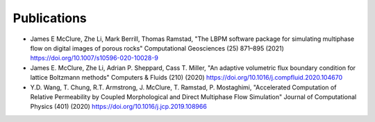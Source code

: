 ============
Publications
============

* James E McClure, Zhe Li, Mark Berrill, Thomas Ramstad, "The LBPM software package for simulating multiphase flow on digital images of porous rocks" Computational Geosciences (25) 871–895 (2021) https://doi.org/10.1007/s10596-020-10028-9


* James E. McClure, Zhe Li, Adrian P. Sheppard, Cass T. Miller, "An adaptive volumetric flux boundary condition for lattice Boltzmann methods" Computers & Fluids (210) (2020) https://doi.org/10.1016/j.compfluid.2020.104670


* Y.D. Wang, T. Chung, R.T. Armstrong, J. McClure, T. Ramstad, P. Mostaghimi, "Accelerated Computation of Relative Permeability by Coupled Morphological and Direct Multiphase Flow Simulation" Journal of Computational Physics (401) (2020) https://doi.org/10.1016/j.jcp.2019.108966

 
